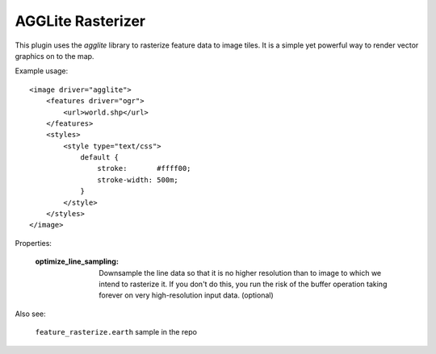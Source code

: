 AGGLite Rasterizer
==================
This plugin uses the *agglite* library to rasterize feature data to image
tiles. It is a simple yet powerful way to render vector graphics on to
the map.

Example usage::

    <image driver="agglite">
        <features driver="ogr">
            <url>world.shp</url>
        </features>
        <styles>
            <style type="text/css">
                default {
                    stroke:       #ffff00;
                    stroke-width: 500m;
                }
            </style>
        </styles>
    </image>
    
Properties:

    :optimize_line_sampling: Downsample the line data so that it is no higher
                             resolution than to image to which we intend to rasterize
                             it. If you don't do this, you run the risk of the buffer 
                             operation taking forever on very high-resolution input data.
                             (optional)

Also see:

    ``feature_rasterize.earth`` sample in the repo

